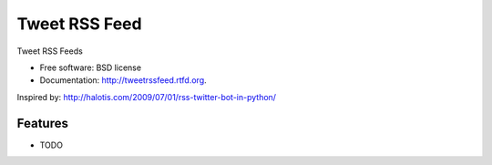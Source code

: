 ===============================
Tweet RSS Feed
===============================

.. image:: https://badge.fury.io/py/tweetrssfeed.png
    :target: http://badge.fury.io/py/tweetrssfeed
    
.. image:: https://travis-ci.org/gam_phon/tweetrssfeed.png?branch=master
        :target: https://travis-ci.org/gam_phon/tweetrssfeed

.. image:: https://pypip.in/d/tweetrssfeed/badge.png
        :target: https://crate.io/packages/tweetrssfeed?version=latest


Tweet RSS Feeds

* Free software: BSD license
* Documentation: http://tweetrssfeed.rtfd.org.

Inspired by: http://halotis.com/2009/07/01/rss-twitter-bot-in-python/

Features
--------

* TODO